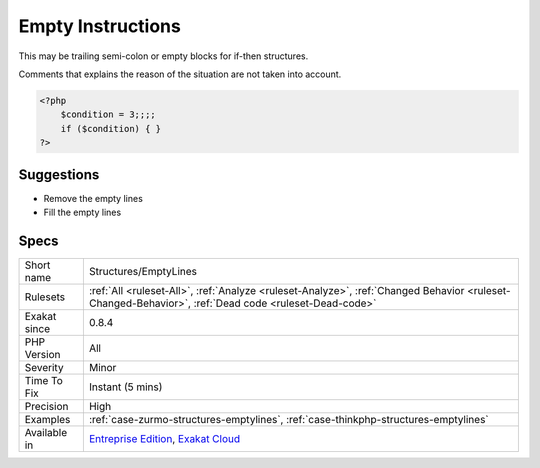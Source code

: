 .. _structures-emptylines:

.. _empty-instructions:

Empty Instructions
++++++++++++++++++

.. meta\:\:
	:description:
		Empty Instructions: Empty instructions are part of the code that have no instructions.
	:twitter:card: summary_large_image
	:twitter:site: @exakat
	:twitter:title: Empty Instructions
	:twitter:description: Empty Instructions: Empty instructions are part of the code that have no instructions
	:twitter:creator: @exakat
	:twitter:image:src: https://www.exakat.io/wp-content/uploads/2020/06/logo-exakat.png
	:og:image: https://www.exakat.io/wp-content/uploads/2020/06/logo-exakat.png
	:og:title: Empty Instructions
	:og:type: article
	:og:description: Empty instructions are part of the code that have no instructions
	:og:url: https://php-tips.readthedocs.io/en/latest/tips/Structures/EmptyLines.html
	:og:locale: en
  Empty instructions are part of the code that have no instructions. 

This may be trailing semi-colon or empty blocks for if-then structures.

Comments that explains the reason of the situation are not taken into account.

.. code-block:: php
   
   <?php
       $condition = 3;;;;
       if ($condition) { } 
   ?>

Suggestions
___________

* Remove the empty lines
* Fill the empty lines




Specs
_____

+--------------+------------------------------------------------------------------------------------------------------------------------------------------------------+
| Short name   | Structures/EmptyLines                                                                                                                                |
+--------------+------------------------------------------------------------------------------------------------------------------------------------------------------+
| Rulesets     | :ref:`All <ruleset-All>`, :ref:`Analyze <ruleset-Analyze>`, :ref:`Changed Behavior <ruleset-Changed-Behavior>`, :ref:`Dead code <ruleset-Dead-code>` |
+--------------+------------------------------------------------------------------------------------------------------------------------------------------------------+
| Exakat since | 0.8.4                                                                                                                                                |
+--------------+------------------------------------------------------------------------------------------------------------------------------------------------------+
| PHP Version  | All                                                                                                                                                  |
+--------------+------------------------------------------------------------------------------------------------------------------------------------------------------+
| Severity     | Minor                                                                                                                                                |
+--------------+------------------------------------------------------------------------------------------------------------------------------------------------------+
| Time To Fix  | Instant (5 mins)                                                                                                                                     |
+--------------+------------------------------------------------------------------------------------------------------------------------------------------------------+
| Precision    | High                                                                                                                                                 |
+--------------+------------------------------------------------------------------------------------------------------------------------------------------------------+
| Examples     | :ref:`case-zurmo-structures-emptylines`, :ref:`case-thinkphp-structures-emptylines`                                                                  |
+--------------+------------------------------------------------------------------------------------------------------------------------------------------------------+
| Available in | `Entreprise Edition <https://www.exakat.io/entreprise-edition>`_, `Exakat Cloud <https://www.exakat.io/exakat-cloud/>`_                              |
+--------------+------------------------------------------------------------------------------------------------------------------------------------------------------+


